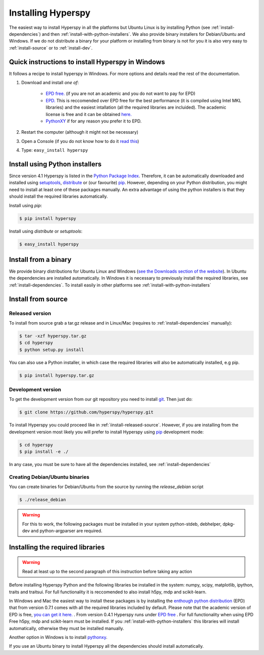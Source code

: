 Installing Hyperspy
===================

The easiest way to install Hyperspy in all the platforms but Ubuntu Linux is by installing Python (see :ref:`install-dependencies`) and then :ref:`install-with-python-installers`. We also provide binary installers for Debian/Ubuntu and Windows. If we do not distribute a binary for your platform or installing from binary is not for you it is also very easy to :ref:`install-source` or to :ref:`install-dev`.

Quick instructions to install Hyperspy in Windows
-------------------------------------------------

It follows a recipe to install hyperspy in Windows. For more options and details read the rest of the documentation.

#. Download and install *one of*:

    * `EPD free. <http://www.enthought.com/products/epd_free.php>`_ (if you are not an academic and you do not want to pay for EPD)
    * `EPD. <http://www.enthought.com/products/http://enthought.com/products/epd.php>`_ This is reccomended over EPD free for the best performance (it is compiled using Intel MKL libraries) and the easiest intallation (all the required libraries are incluided). The academic license is free and it can be obtained `here. <http://www.enthought.com/products/edudownload.php>`_
    * `PythonXY <http://code.google.com/p/pythonxy/wiki/Welcome>`_ if for any reason you prefer it to EPD.
#. Restart the computer (although it might not be necessary)
#. Open a Console (if you do not know how to do it `read this <http://www.computerhope.com/issues/chdos.htm>`_)
#. Type: ``easy_install hyperspy``
 

.. _install-with-python-installers:

Install using Python installers
-------------------------------

Since version 4.1 Hyperspy is listed in the `Python Package Index <http://pypi.python.org/pypi>`_. Therefore, it can be automatically downloaded and installed using `setuptools <http://pypi.python.org/pypi/setuptools>`_, `distribute <http://pypi.python.org/pypi/distribute>`_ or (our favourite) `pip <http://pypi.python.org/pypi/pip>`_. However, depending on your Python distribution, you might need to install at least one of these packages manually. An extra advantage of using the python installers is that they should install the required libraries automatically.

Install using `pip`:

.. code-block:: bash

    $ pip install hyperspy

Install using `distribute` or `setuptools`:

.. code-block:: bash

    $ easy_install hyperspy

.. _install-binary:
 
Install from a binary
---------------------

We provide  binary distributions for Ubuntu Linux and Windows (`see the Downloads section of the website <http://hyperspy.org/download.html>`_). In Ubuntu the dependencies are installed automatically. In Windows it is necessary to previously install the required libraries, see :ref:`install-dependencies`. To install easily in other platforms see :ref:`install-with-python-installers`
    

.. _install-source:

Install from source
-------------------

.. _install-released-source:

Released version
^^^^^^^^^^^^^^^^

To install from source grab a tar.gz release and in Linux/Mac (requires to :ref:`install-dependencies` manually):

.. code-block:: bash

    $ tar -xzf hyperspy.tar.gz
    $ cd hyperspy
    $ python setup.py install
    
You can also use a Python installer, in which case the required libraries will also be automatically installed, e.g pip.

.. code-block:: bash

    $ pip install hyperspy.tar.gz

.. _install-dev:

Development version
^^^^^^^^^^^^^^^^^^^


To get the development version from our git repository you need to install `git <http://git-scm.com//>`_. Then just do:

.. code-block:: bash

    $ git clone https://github.com/hyperspy/hyperspy.git

To install Hyperspy you could proceed like in :ref:`iinstall-released-source`. However, if you are installing from the development version most likely you will prefer to install Hyperspy using  `pip <http://www.pip-installer.org>`_ development mode: 


.. code-block:: bash

    $ cd hyperspy
    $ pip install -e ./
    
In any case, you must be sure to have all the dependencies installed, see :ref:`install-dependencies`
 
.. _create-debian-binary: 
    
Creating Debian/Ubuntu binaries
^^^^^^^^^^^^^^^^^^^^^^^^^^^^^^^

You can create binaries for Debian/Ubuntu from the source by running the `release_debian` script

.. code-block:: bash

    $ ./release_debian
    
.. Warning::

    For this to work, the following packages must be installed in your system python-stdeb, debhelper, dpkg-dev and python-argparser are required.
    

.. _install-dependencies:

Installing the required libraries
---------------------------------

.. Warning::

    Read at least up to the second paragraph of this instruction before taking any action
    
    
Before installing Hyperspy Python and the following libraries be installed in the system: numpy, scipy, matplotlib, ipython, traits and traitsui. For full functionality it is reccomended to also install h5py, mdp and scikit-learn.

In Windows and Mac the easiest way to install these packages is by installing the `enthough python distribution <http://www.enthought.com/products/epd.php>`_ (EPD) that from version 0.7.1 comes with all the required libraries included by default. Please note that the academic version of EPD is free, `you can get it here. <http://www.enthought.com/products/epd_free.php>`_ . From version 0.4.1 Hyperspy runs under `EPD free <http://www.enthought.com/products/epd_free.php>`_ . For full functionality when using EPD Free h5py, mdp and scikit-learn must be installed. If you :ref:`install-with-python-installers` this libraries will install automatically, otherwise they must be installed manually.

Another option in Windows is to install `pythonxy <http://www.pythonxy.com/>`_.

If you use an Ubuntu binary to install Hyperspy all the dependencies should install automatically.















